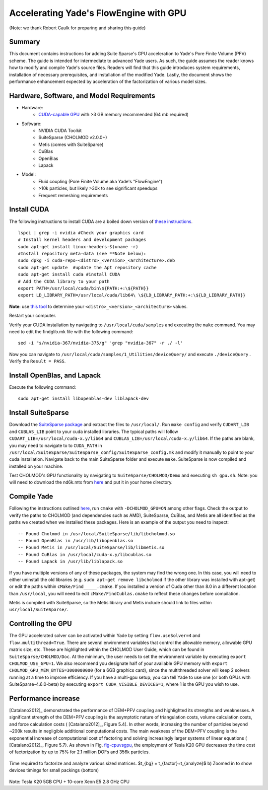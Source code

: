 .. _GPUacceleration:

=======================================
Accelerating Yade's FlowEngine with GPU
=======================================

(Note: we thank Robert Caulk for preparing and sharing this guide)

Summary
=======

This document contains instructions for adding Suite Sparse's GPU acceleration to Yade's Pore Finite Volume (PFV) scheme. The guide is intended for intermediate to advanced Yade users. As such, the guide assumes the reader knows how to modify and compile Yade's source files. Readers will find that this guide introduces system requirements, installation of necessary prerequisites, and installation of the modified Yade. Lastly, the document shows the performance enhancement expected by acceleration of the factorization of various model sizes.

Hardware, Software, and Model Requirements
==========================================

- Hardware:
	- `CUDA-capable GPU <https://developer.nvidia.com/cuda-gpus>`__ with >3 GB memory recommended (64 mb required)

- Software:
	- NVIDIA CUDA Toolkit
	- SuiteSparse (CHOLMOD v2.0.0+)
	- Metis (comes with SuiteSparse)
	- CuBlas
	- OpenBlas
	- Lapack

- Model:
	- Fluid coupling (Pore Finite Volume aka Yade's "FlowEngine")
	- >10k particles, but likely >30k to see significant speedups
	- Frequent remeshing requirements

Install CUDA
============

The following instructions to install CUDA are a boiled down version of `these instructions <http://docs.nvidia.com/cuda/cuda-installation-guide-linux/index.html#axzz4nrhmLDbj>`__. 

::

	lspci | grep -i nvidia #Check your graphics card
	# Install kernel headers and development packages
	sudo apt-get install linux-headers-$(uname -r) 
	#Install repository meta-data (see **Note below):
	sudo dpkg -i cuda-repo-<distro>_<version>_<architecture>.deb 
	sudo apt-get update  #update the Apt repository cache
	sudo apt-get install cuda #install CUDA
	# Add the CUDA library to your path
	export PATH=/usr/local/cuda/bin\${PATH:+:\${PATH}}
	export LD_LIBRARY_PATH=/usr/local/cuda/lib64\ \${LD_LIBRARY_PATH:+:\${LD_LIBRARY_PATH}}

**Note**: use `this tool <https://developer.nvidia.com/cuda-downloads>`__ to determine your ``<distro>_<version>_<architecture>`` values.

Restart your computer.

Verify your CUDA installation by navigating to ``/usr/local/cuda/samples`` and executing the ``make`` command. You may need to edit the findglib.mk file with the following command:

::

	sed -i "s/nvidia-367/nvidia-375/g" 'grep "nvidia-367" -r ./ -l'


Now you can navigate to ``/usr/local/cuda/samples/1_Utilities/deviceQuery/`` and execute ``./deviceQuery`` . Verify the ``Result = PASS``. 

Install OpenBlas, and Lapack
============================

Execute the following command:

::

	sudo apt-get install libopenblas-dev liblapack-dev 


Install SuiteSparse
===================

Download the `SuiteSparse package <http://faculty.cse.tamu.edu/davis/suitesparse.html>`__ and extract the files to ``/usr/local/``. Run ``make config`` and verify ``CUDART_LIB`` and ``CUBLAS_LIB`` point to your cuda installed libraries. The typical paths will follow ``CUDART_LIB=/usr/local/cuda-x.y/lib64`` and ``CUBLAS_LIB=/usr/local/cuda-x.y/lib64``. If the paths are blank, you may need to navigate to to ``CUDA_PATH`` in ``/usr/local/SuiteSparse/SuiteSparse_config/SuiteSparse_config.mk`` and modify it manually to point to your cuda installation. Navigate back to the main SuiteSparse folder and execute ``make``. SuiteSparse is now compiled and installed on your machine.

Test CHOLMOD's GPU functionality by navigating to ``SuiteSparse/CHOLMOD/Demo`` and executing ``sh gpu.sh``. Note: you will need to download the nd6k.mtx from `here <http://www.cise.ufl.edu/research/sparse/matrices>`__ and put it in your home directory.

Compile Yade
============

Following the instructions outlined `here <https://yade-dem.org/doc/installation.html>`__, run ``cmake`` with ``-DCHOLMOD_GPU=ON`` among other flags. Check the output to verify the paths to CHOLMOD (and dependencies such as AMD), SuiteSparse, CuBlas, and Metis are all identified as the paths we created when we installed these packages. Here is an example of the output you need to inspect:

::

-- Found Cholmod in /usr/local/SuiteSparse/lib/libcholmod.so
-- Found OpenBlas in /usr/lib/libopenblas.so
-- Found Metis in /usr/local/SuiteSparse/lib/libmetis.so
-- Found CuBlas in /usr/local/cuda-x.y/libcublas.so
-- Found Lapack in /usr/lib/liblapack.so


If you have multiple versions of any of these packages, the system may find the wrong one. In this case, you will need to either uninstall the old libraries (e.g. ``sudo apt-get remove libcholmod`` if the other library was installed with apt-get) or edit the paths within ``cMake/Find_____.cmake``. If you installed a version of Cuda other than 8.0 in a different location than ``/usr/local``, you will need to edit ``cMake/FindCublas.cmake`` to reflect these changes before compilation.

Metis is compiled with SuiteSparse, so the Metis library and Metis include should link to files within ``usr/local/SuiteSparse/``. 

Controlling the GPU
===================

The GPU accelerated solver can be activated within Yade by setting ``flow.useSolver=4`` and ``flow.multithread=True``. There are several environment variables that control the allowable memory, allowable GPU matrix size, etc. These are highlighted within the CHOLMOD User Guide, which can be found in ``SuiteSparse/CHOLMOD/Doc``. At the minimum, the user needs to set the environment variable by executing ``export CHOLMOD_USE_GPU=1``. We also recommend you designate half of your available GPU memory with ``export CHOLMOD_GPU_MEM_BYTES=3000000000`` (for a 6GB graphics card), since the multithreaded solver will keep 2 solvers running at a time to improve efficiency. If you have a multi-gpu setup, you can tell Yade to use one (or both GPUs with SuiteSparse-4.6.0-beta) by executing ``export CUDA_VISIBLE_DEVICES=1``, where 1 is the GPU you wish to use. 

Performance increase
====================

[Catalano2012]_ demonstrated the performance of DEM+PFV coupling and highlighted its strengths and weaknesses. A significant strength of the DEM+PFV coupling is the asymptotic nature of triangulation costs, volume calculation costs, and force calculation costs ( [Catalano2012]_, Figure 5.4). In other words, increasing the number of particles beyond ~200k results in negligible additional computational costs. The main weakness of the DEM+PFV coupling is the exponential increase of computational cost of factoring and solving increasingly larger systems of linear equations ( [Catalano2012]_, Figure 5.7). As shown in Fig. `fig-cpuvsgpu`_, the employment of Tesla K20 GPU decreases the time cost of factorization by up to 75% for 2.1 million DOFs and 356k particles.

.. _fig-cpuvsgpu:
.. figure:: fig/particleVsFactortime.*
	:scale: 60 %
	:align: center

	Time required to factorize and analyze various sized matrices. $t_{bg} = t_{factor}+t_{analyze}$ b) Zoomed in to show devices timings for small packings (bottom)

Note: Tesla K20 5GB CPU + 10-core Xeon E5 2.8 GHz CPU
